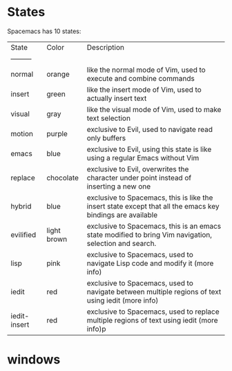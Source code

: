 * States
  Spacemacs has 10 states:
| State        | Color       | Description                                                                                                |
| ---------    |             |                                                                                                            |
| normal       | orange      | like the normal mode of Vim, used to execute and combine commands                                          |
| insert       | green       | like the insert mode of Vim, used to actually insert text                                                  |
| visual       | gray        | like the visual mode of Vim, used to make text selection                                                   |
| motion       | purple      | exclusive to Evil, used to navigate read only buffers                                                      |
| emacs        | blue        | exclusive to Evil, using this state is like using a regular Emacs without Vim                              |
| replace      | chocolate   | exclusive to Evil, overwrites the character under point instead of inserting a new one                     |
| hybrid       | blue        | exclusive to Spacemacs, this is like the insert state except that all the emacs key bindings are available |
| evilified    | light brown | exclusive to Spacemacs, this is an emacs state modified to bring Vim navigation, selection and search.     |
| lisp         | pink        | exclusive to Spacemacs, used to navigate Lisp code and modify it (more info)                               |
| iedit        | red         | exclusive to Spacemacs, used to navigate between multiple regions of text using iedit (more info)          |
| iedit-insert | red         | exclusive to Spacemacs, used to replace multiple regions of text using iedit (more info)p                  |
* windows
